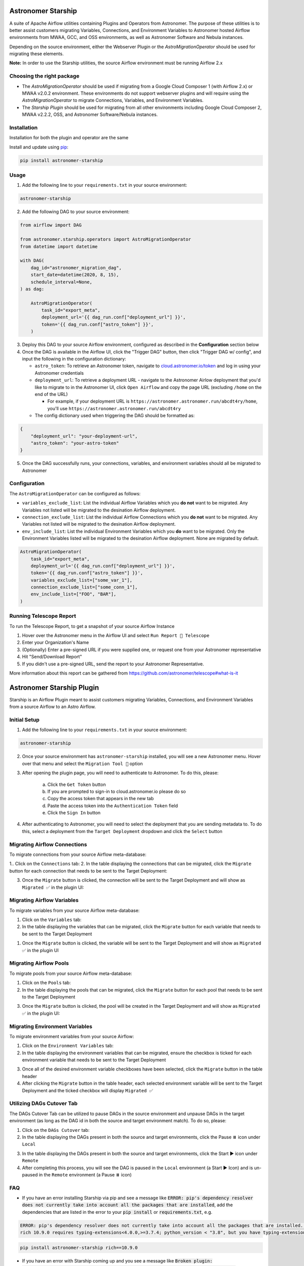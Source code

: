 Astronomer Starship
===================
A suite of Apache Airflow utilities containing Plugins and Operators from Astronomer. The purpose of these utilities is to better assist customers migrating Variables, Connections, and Environment Variables to Astronomer hosted Airflow environments from MWAA, GCC, and OSS environments, as well as Astronomer Software and Nebula instances.

Depending on the source environment, either the Webserver Plugin or the `AstroMigrationOperator` should be used for migrating these elements.

**Note:** In order to use the Starship utilities, the source Airflow environment must be running Airflow 2.x

Choosing the right package
--------------------------
- The `AstroMigrationOperator` should be used if migrating from a Google Cloud Composer 1 (with Airflow 2.x) or MWAA v2.0.2 environment. These environments do not support webserver plugins and will require using the `AstroMigrationOperator` to migrate Connections, Variables, and Environment Variables.
- The `Starship Plugin` should be used for migrating from all other environments including Google Cloud Composer 2, MWAA v2.2.2, OSS, and Astronomer Software/Nebula instances.

Installation
------------
Installation for both the plugin and operator are the same

Install and update using `pip <https://pip.pypa.io/en/stable/getting-started/>`_:

.. code-block:: bash

    pip install astronomer-starship


Usage
-----
1. Add the following line to your ``requirements.txt`` in your source environment:

.. code-block:: bash

    astronomer-starship

2. Add the following DAG to your source environment:

.. code-block:: python

   from airflow import DAG

   from astronomer.starship.operators import AstroMigrationOperator
   from datetime import datetime

   with DAG(
       dag_id="astronomer_migration_dag",
       start_date=datetime(2020, 8, 15),
       schedule_interval=None,
   ) as dag:

       AstroMigrationOperator(
           task_id="export_meta",
           deployment_url='{{ dag_run.conf["deployment_url"] }}',
           token='{{ dag_run.conf["astro_token"] }}',
       )

3. Deploy this DAG to your source Airflow environment, configured as described in the **Configuration** section below
4. Once the DAG is available in the Airflow UI, click the "Trigger DAG" button, then click "Trigger DAG w/ config", and input the following in the configuration dictionary:

   - ``astro_token``:  To retrieve an Astronomer token, navigate to `cloud.astronomer.io/token <https://cloud.astronomer.io/token>`_ and log in using your Astronomer credentials

   - ``deployment_url``: To retrieve a deployment URL - navigate to the Astronomer Airlow deployment that you'd like to migrate to in the Astronomer UI, click ``Open Airflow`` and copy the page URL (excluding ``/home`` on the end of the URL)

     - For example, if your deployment URL is ``https://astronomer.astronomer.run/abcdt4ry/home``, you'll use ``https://astronomer.astronomer.run/abcdt4ry``

   - The config dictionary used when triggering the DAG should be formatted as:

.. code-block:: json

        {
            "deployment_url": "your-deployment-url",
            "astro_token": "your-astro-token"
        }


5. Once the DAG successfully runs, your connections, variables, and environment variables should all be migrated to Astronomer

Configuration
--------------
The ``AstroMigrationOperator`` can be configured as follows:

- ``variables_exclude_list``: List the individual Airflow Variables which you **do not** want to be migrated. Any Variables not listed will be migrated to the desination Airflow deployment.
- ``connection_exclude_list``:  List the individual Airflow Connections which you **do not** want to be migrated. Any Variables not listed will be migrated to the desination Airflow deployment.
- ``env_include_list``:  List the individual Environment Variables which you **do** want to be migrated. Only the Environment Variables listed will be migrated to the desination Airflow deployment. None are migrated by default.

.. code-block:: python

      AstroMigrationOperator(
          task_id="export_meta",
          deployment_url='{{ dag_run.conf["deployment_url"] }}',
          token='{{ dag_run.conf["astro_token"] }}',
          variables_exclude_list=["some_var_1"],
          connection_exclude_list=["some_conn_1"],
          env_include_list=["FOO", "BAR"],
      )


Running Telescope Report
------------------------
To run the Telescope Report, to get a snapshot of your source Airflow Instance

1. Hover over the Astronomer menu in the Airflow UI and select ``Run Report 🔭 Telescope``
2. Enter your Organization's Name
3. (Optionally) Enter a pre-signed URL if you were supplied one, or request one from your Astronomer representative
4. Hit "Send/Download Report"
5. If you didn't use a pre-signed URL, send the report to your Astronomer Representative.

More information about this report can be gathered from https://github.com/astronomer/telescope#what-is-it


Astronomer Starship Plugin
==========================

Starship is an Airflow Plugin meant to assist customers migrating Variables, Connections, and Environment Variables from a source Airflow to an Astro Airflow.

Initial Setup
-------------
1. Add the following line to your ``requirements.txt`` in your source environment:

.. code-block:: bash

    astronomer-starship

2. Once your source environment has ``astronomer-starship`` installed, you will see a new Astronomer menu. Hover over that menu and select the ``Migration Tool 🚀`` option

.. image:: images/menu-item.png

3. After opening the plugin page, you will need to authenticate to Astronomer. To do this, please:

    a. Click the ``Get Token`` button
    b. If you are prompted to sign-in to cloud.astronomer.io please do so
    c. Copy the access token that appears in the new tab
    d. Paste the access token into the ``Authentication Token`` field
    e. Click the ``Sign In`` button

4. After authenticating to Astronomer, you will need to select the deployment that you are sending metadata to. To do this, select a deployment from the ``Target Deployment`` dropdown and click the ``Select`` button

Migrating Airflow Connections
-----------------------------

To migrate connections from your source Airflow meta-database:

1.. Click on the ``Connections`` tab:
2. In the table displaying the connections that can be migrated, click the ``Migrate`` button for each connection that needs to be sent to the Target Deployment:

.. image:: images/connections-migrate.png

3. Once the ``Migrate`` button is clicked, the connection will be sent to the Target Deployment and will show as ``Migrated ✅`` in the plugin UI:

Migrating Airflow Variables
---------------------------

To migrate variables from your source Airflow meta-database:

1. Click on the ``Variables`` tab:
2. In the table displaying the variables that can be migrated, click the ``Migrate`` button for each variable that needs to be sent to the Target Deployment

.. image:: images/variables-migrate.png

#. Once the ``Migrate`` button is clicked, the variable will be sent to the Target Deployment and will show as ``Migrated ✅`` in the plugin UI

Migrating Airflow Pools
-----------------------

To migrate pools from your source Airflow meta-database:

1. Click on the ``Pools`` tab:
2. In the table displaying the pools that can be migrated, click the ``Migrate`` button for each pool that needs to be sent to the Target Deployment

.. image:: images/pools-migrate.png

3. Once the ``Migrate`` button is clicked, the pool will be created in the Target Deployment and will show as ``Migrated ✅`` in the plugin UI:

Migrating Environment Variables
-------------------------------

To migrate environment variables from your source Airflow:

1. Click on the ``Environment Variables`` tab:
2. In the table displaying the environment variables that can be migrated, ensure the checkbox is ticked for each environment variable that needs to be sent to the Target Deployment

.. image:: images/env-migrate.png

3. Once all of the desired environment variable checkboxes have been selected, click the ``Migrate`` button in the table header
4. After clicking the ``Migrate`` button in the table header, each selected environment variable will be sent to the Target Deployment and the ticked checkbox will display ``Migrated ✅``


Utilizing DAGs Cutover Tab
--------------------------

The DAGs Cutover Tab can be utilized to pause DAGs in the source environment and unpause DAGs in the target environment (as long as the DAG id in both the source and target environment match). To do so, please:

1. Click on the ``DAGs Cutover`` tab:
2. In the table displaying the DAGs present in both the source and target environments, click the Pause ⏸️ icon under ``Local``

.. image:: images/cutover-pause-local.png

3. In the table displaying the DAGs present in both the source and target environments, click the Start ▶️ icon under ``Remote``
4. After completing this process, you will see the DAG is paused in the ``Local`` environment (a Start ▶️ Icon) and is un-paused in the ``Remote`` environment (a Pause ⏸️ icon)


FAQ
---
- If you have an error installing Starship via pip and see a message like :code:`ERROR: pip's dependency resolver does not currently take into account all the packages that are installed`, add the dependencies that are listed in the error to your :code:`pip install` or :code:`requirements.txt`, e.g.

.. code-block::

    ERROR: pip's dependency resolver does not currently take into account all the packages that are installed. This behaviour is the source of the following dependency conflicts.
    rich 10.9.0 requires typing-extensions<4.0.0,>=3.7.4; python_version < "3.8", but you have typing-extensions 4.6.3 which is incompatible.

.. code-block:: bash

    pip install astronomer-starship rich==10.9.0

- If you have an error with Starship coming up and you see a message like :code:`Broken plugin: [astronomer.starship.main] Parameters to Generic[...] must all be type variables`, upgrade :code:`typing-extensions`

.. code-block:: bash

    pip install typing-extensions==3.10.0.2


License
-------

`License <LICENSE.txt>`_
